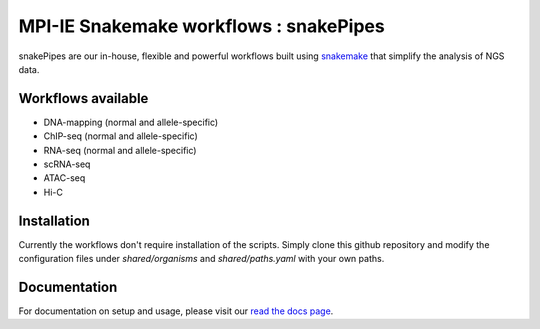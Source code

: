 ===========================================================
MPI-IE Snakemake workflows : snakePipes
===========================================================

.. image:: https://readthedocs.org/projects/snakepipes/badge/?version=latest
   :target: http://snakepipes.readthedocs.io/en/latest/?badge=latest
   :alt: Documentation Status

.. image:: https://travis-ci.org/maxplanck-ie/snakemake_workflows.svg?branch=develop
    :target: https://travis-ci.org/maxplanck-ie/snakemake_workflows
    :alt: Build Status

snakePipes are our in-house, flexible and powerful workflows built using `snakemake <snakemake.readthedocs.io>`__ that simplify the analysis of NGS data.

Workflows available
--------------------

- DNA-mapping (normal and allele-specific)
- ChIP-seq (normal and allele-specific)
- RNA-seq (normal and allele-specific)
- scRNA-seq
- ATAC-seq
- Hi-C

Installation
-------------

Currently the workflows don't require installation of the scripts. Simply clone this github repository
and modify the configuration files under `shared/organisms` and `shared/paths.yaml` with your own paths.

Documentation
--------------

For documentation on setup and usage, please visit our `read the docs page <https://snakepipes.readthedocs.io/en/latest/>`__.
